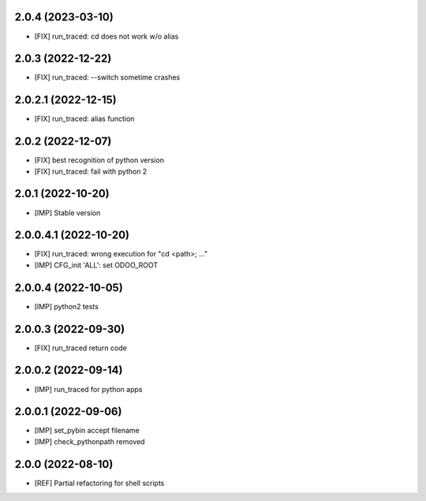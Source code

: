 2.0.4 (2023-03-10)
~~~~~~~~~~~~~~~~~~

* [FIX] run_traced: cd does not work w/o alias

2.0.3 (2022-12-22)
~~~~~~~~~~~~~~~~~~

* [FIX] run_traced: --switch sometime crashes

2.0.2.1 (2022-12-15)
~~~~~~~~~~~~~~~~~~~~

* [FIX] run_traced: alias function

2.0.2 (2022-12-07)
~~~~~~~~~~~~~~~~~~

* [FIX] best recognition of python version
* [FIX] run_traced: fail with python 2

2.0.1 (2022-10-20)
~~~~~~~~~~~~~~~~~~

* [IMP] Stable version

2.0.0.4.1 (2022-10-20)
~~~~~~~~~~~~~~~~~~~~~~

* [FIX] run_traced: wrong execution for "cd <path>; ..."
* [IMP] CFG_init 'ALL': set ODOO_ROOT

2.0.0.4 (2022-10-05)
~~~~~~~~~~~~~~~~~~~~

* [IMP] python2 tests

2.0.0.3 (2022-09-30)
~~~~~~~~~~~~~~~~~~~~

* [FIX] run_traced return code

2.0.0.2 (2022-09-14)
~~~~~~~~~~~~~~~~~~~~

* [IMP] run_traced for python apps

2.0.0.1 (2022-09-06)
~~~~~~~~~~~~~~~~~~~~

* [IMP] set_pybin accept filename
* [IMP] check_pythonpath removed

2.0.0 (2022-08-10)
~~~~~~~~~~~~~~~~~~

* [REF] Partial refactoring for shell scripts
